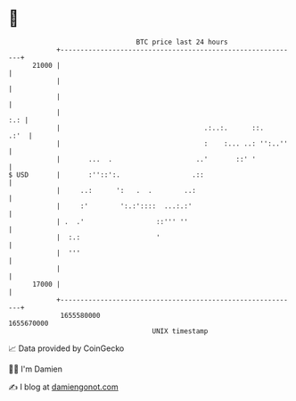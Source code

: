 * 👋

#+begin_example
                                   BTC price last 24 hours                    
               +------------------------------------------------------------+ 
         21000 |                                                            | 
               |                                                            | 
               |                                                            | 
               |                                                        :.: | 
               |                                    .:..:.      ::.    .:'  | 
               |                                    :    :... ..: '':..''   | 
               |       ...  .                     ..'       ::' '           | 
   $ USD       |       :''::':.                  .::                        | 
               |     ..:      ':   .  .        ..:                          | 
               |     :'        ':.:'::::  ...:.:'                           | 
               | .  .'                  ::''' ''                            | 
               |  :.:                   '                                   | 
               |  '''                                                       | 
               |                                                            | 
         17000 |                                                            | 
               +------------------------------------------------------------+ 
                1655580000                                        1655670000  
                                       UNIX timestamp                         
#+end_example
📈 Data provided by CoinGecko

🧑‍💻 I'm Damien

✍️ I blog at [[https://www.damiengonot.com][damiengonot.com]]
